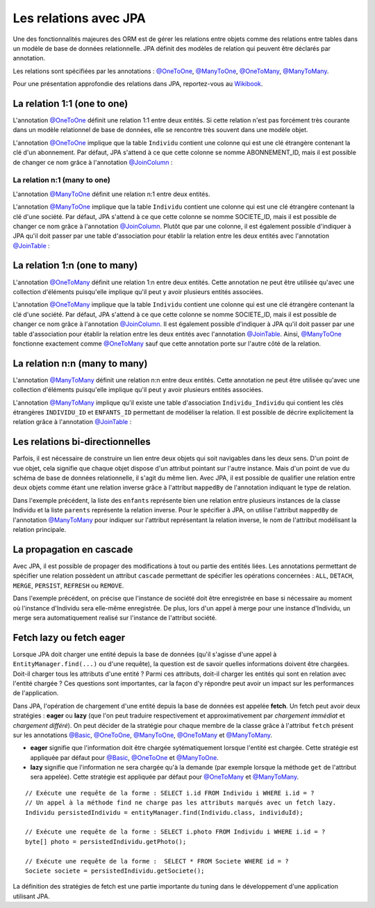 Les relations avec JPA
######################

Une des fonctionnalités majeures des ORM est de gérer les relations
entre objets comme des relations entre tables dans un modèle de base de
données relationnelle. JPA définit des modèles de relation qui peuvent
être déclarés par annotation.

Les relations sont spécifiées par les annotations : `@OneToOne`_, `@ManyToOne`_,
`@OneToMany`_, `@ManyToMany`_.

Pour une présentation approfondie des relations dans JPA, reportez-vous
au `Wikibook <http://en.wikibooks.org/wiki/Java_Persistence/Relationships>`__.

La relation 1:1 (one to one)
****************************

L'annotation `@OneToOne`_ définit une relation 1:1 entre deux entités.
Si cette relation n'est pas
forcément très courante dans un modèle relationnel de base de données,
elle se rencontre très souvent dans une modèle objet.

.. code-block:: java
    :caption: Exemple de relation OneToOne

    import javax.persistence.Entity;
    import javax.persistence.GeneratedValue;
    import javax.persistence.GenerationType;
    import javax.persistence.Id;
    import javax.persistence.OneToOne;

    @Entity
    public class Individu {

      @Id
      @GeneratedValue(strategy = GenerationType.IDENTITY)
      private Long id;

      @OneToOne
      private Abonnement abonnement;

      // getters et setters omis ...
    }

.. code-block:: java
    :caption: La classe associée dans la relation OneToOne

    import javax.persistence.Entity;
    import javax.persistence.GeneratedValue;
    import javax.persistence.GenerationType;
    import javax.persistence.Id;

    @Entity
    public class Abonnement {

      @Id
      @GeneratedValue(strategy = GenerationType.IDENTITY)
      private Long id;

      // getters et setters omis ...
    }

L'annotation `@OneToOne`_ implique que la table ``Individu`` contient
une colonne qui est une clé étrangère contenant la clé d'un abonnement.
Par défaut, JPA s'attend à ce que cette colonne se nomme ABONNEMENT\_ID,
mais il est possible de changer ce nom grâce à l'annotation
`@JoinColumn`_ :

.. code-block:: java
    :caption: Déclaration de la clé étrangère

    import javax.persistence.Entity;
    import javax.persistence.GeneratedValue;
    import javax.persistence.GenerationType;
    import javax.persistence.Id;
    import javax.persistence.JoinColumn;
    import javax.persistence.OneToOne;

    @Entity
    public class Individu {

      @Id
      @GeneratedValue(strategy = GenerationType.IDENTITY)
      private Long id;

      @OneToOne
      @JoinColumn(name = "abonnement_fk")
      private Abonnement abonnement;

      // getters et setters omis ...
    }

La relation n:1 (many to one)
=============================

L'annotation `@ManyToOne`_ définit une relation n:1 entre deux entités.

.. code-block:: java
    :caption: Exemple de relation ManyToOne

    import javax.persistence.Entity;
    import javax.persistence.GeneratedValue;
    import javax.persistence.GenerationType;
    import javax.persistence.Id;
    import javax.persistence.ManyToOne;

    @Entity
    public class Individu {

      @Id
      @GeneratedValue(strategy = GenerationType.IDENTITY)
      private Long id;

      @ManyToOne
      private Societe societe;

      // getters et setters omis ...
    }

.. code-block:: java
    :caption: La classe associée dans la relation ManyToOne

    import javax.persistence.Entity;
    import javax.persistence.GeneratedValue;
    import javax.persistence.GenerationType;
    import javax.persistence.Id;

    @Entity
    public class Societe {

      @Id
      @GeneratedValue(strategy = GenerationType.IDENTITY)
      private Long id;

      // getters et setters omis ...
    }

L'annotation `@ManyToOne`_ implique que la table ``Individu`` contient
une colonne qui est une clé étrangère contenant la clé d'une société.
Par défaut, JPA s'attend à ce que cette colonne se nomme SOCIETE\_ID,
mais il est possible de changer ce nom grâce à l'annotation `@JoinColumn`_.
Plutôt que par une colonne, il est également possible d'indiquer à JPA
qu'il doit passer par une table d'association pour établir la relation
entre les deux entités avec l'annotation `@JoinTable`_ :

.. code-block:: java
    :caption: Déclaration d'une table d'association

    import javax.persistence.Entity;
    import javax.persistence.GeneratedValue;
    import javax.persistence.GenerationType;
    import javax.persistence.Id;
    import javax.persistence.JoinColumn;
    import javax.persistence.JoinTable;
    import javax.persistence.ManyToOne;

    @Entity
    public class Individu {

      @Id
      @GeneratedValue(strategy = GenerationType.IDENTITY)
      private Long id;

      @ManyToOne
      // déclaration d'une table d'association
      @JoinTable(name = "societe_individu",
                 joinColumns = @JoinColumn(name = "individu_id"),
                 inverseJoinColumns = @JoinColumn(name = "societe_id"))
      private Societe societe;

      // getters et setters omis ...
    }

La relation 1:n (one to many)
*****************************

L'annotation `@OneToMany`_ définit une relation 1:n entre deux entités.
Cette annotation ne peut être utilisée qu'avec une collection d'éléments
puisqu'elle implique qu'il peut y avoir plusieurs entités associées.

.. code-block:: java
    :caption: Exemple de relation OneToMany

    import java.util.ArrayList;
    import java.util.List;

    import javax.persistence.Entity;
    import javax.persistence.GeneratedValue;
    import javax.persistence.GenerationType;
    import javax.persistence.Id;
    import javax.persistence.OneToMany;

    @Entity
    public class Societe {

      @Id
      @GeneratedValue(strategy = GenerationType.IDENTITY)
      private Long id;

      @OneToMany
      private List<Individu> employes = new ArrayList<>();

      // getters et setters omis ...
    }

.. code-block:: java
    :caption: La classe associée dans la relation OneToMany

    import javax.persistence.Entity;
    import javax.persistence.GeneratedValue;
    import javax.persistence.GenerationType;
    import javax.persistence.Id;

    @Entity
    public class Individu {

      @Id
      @GeneratedValue(strategy = GenerationType.IDENTITY)
      private Long id;

      // getters et setters omis ...
    }

L'annotation `@OneToMany`_ implique que la table ``Individu`` contient
une colonne qui est une clé étrangère contenant la clé d'une société.
Par défaut, JPA s'attend à ce que cette colonne se nomme SOCIETE\_ID,
mais il est possible de changer ce nom grâce à l'annotation `@JoinColumn`_.
Il est également possible d'indiquer à JPA qu'il doit passer par une
table d'association pour établir la relation entre les deux entités avec
l'annotation `@JoinTable`_.
Ainsi, `@ManyToOne`_ fonctionne exactement comme `@OneToMany`_ sauf
que cette annotation porte sur l'autre côté de la relation.

La relation n:n (many to many)
******************************

L'annotation `@ManyToMany`_
définit une relation n:n entre deux entités. Cette annotation ne peut
être utilisée qu'avec une collection d'éléments puisqu'elle implique
qu'il peut y avoir plusieurs entités associées.

.. code-block:: java
    :caption: Exemple de relation ManyToMany

    import javax.persistence.Entity;
    import javax.persistence.GeneratedValue;
    import javax.persistence.GenerationType;
    import javax.persistence.Id;
    import javax.persistence.ManyToMany;

    @Entity
    public class Individu {

      @Id
      @GeneratedValue(strategy = GenerationType.IDENTITY)
      private Long id;

      @ManyToMany
      private List<Individu> enfants = new ArrayList<>();

      // getters et setters omis ...
    }

L'annotation `@ManyToMany`_ implique qu'il existe une table
d'association ``Individu_Individu`` qui contient les clés étrangères
``INDIVIDU_ID`` et ``ENFANTS_ID`` permettant de modéliser la relation.
Il est possible de décrire explicitement la relation grâce à l'annotation
`@JoinTable`_ :

.. code-block:: java
    :caption: Déclaration de la table d'association

    import java.util.ArrayList;
    import java.util.List;

    import javax.persistence.Entity;
    import javax.persistence.GeneratedValue;
    import javax.persistence.GenerationType;
    import javax.persistence.Id;
    import javax.persistence.JoinColumn;
    import javax.persistence.JoinTable;
    import javax.persistence.ManyToMany;

    @Entity
    public class Individu {

      @Id
      @GeneratedValue(strategy = GenerationType.IDENTITY)
      private Long id;

      @ManyToMany
      @JoinTable(name = "ParentEnfant",
                 joinColumns = @JoinColumn(name = "parent_id"),
                 inverseJoinColumns = @JoinColumn(name = "enfant_id"))
      private List<Individu> enfants = new ArrayList<>();

      // getters et setters omis ...
    }

Les relations bi-directionnelles
********************************

Parfois, il est nécessaire de construire un lien entre deux objets qui
soit navigables dans les deux sens. D'un point de vue objet, cela
signifie que chaque objet dispose d'un attribut pointant sur l'autre
instance. Mais d'un point de vue du schéma de base de données
relationnelle, il s'agit du même lien. Avec JPA, il est possible de
qualifier une relation entre deux objets comme étant une relation
inverse grâce à l'attribut ``mappedBy`` de l'annotation indiquant le
type de relation.

.. code-block:: java
    :caption: Exemple d'une relation bi-directionnelle avec ``mappedBy``

    import java.util.ArrayList;
    import java.util.List;

    import javax.persistence.Entity;
    import javax.persistence.GeneratedValue;
    import javax.persistence.GenerationType;
    import javax.persistence.Id;
    import javax.persistence.ManyToMany;

    @Entity
    public class Individu {

      @Id
      @GeneratedValue(strategy = GenerationType.IDENTITY)
      private Long id;

      @ManyToMany
      private List<Individu> enfants = new ArrayList<>();

      @ManyToMany(mappedBy = "enfants")
      private List<Individu> parents = new ArrayList<>();

      // getters et setters omis ...
    }

Dans l'exemple précédent, la liste des ``enfants`` représente bien une
relation entre plusieurs instances de la classe Individu et la liste
``parents`` représente la relation inverse. Pour le spécifier à JPA, on
utilise l'attribut ``mappedBy`` de l'annotation `@ManyToMany`_ pour
indiquer sur l'attribut représentant la relation inverse, le nom de
l'attribut modélisant la relation principale.

La propagation en cascade
*************************

Avec JPA, il est possible de propager des modifications à tout ou partie
des entités liées. Les annotations permettant de spécifier une relation
possèdent un attribut ``cascade`` permettant de spécifier les opérations
concernées : ``ALL``, ``DETACH``, ``MERGE``, ``PERSIST``, ``REFRESH`` ou
``REMOVE``.

.. code-block:: java
    :caption: Exemple d'opérations en cascade

    import javax.persistence.CascadeType;
    import javax.persistence.Entity;
    import javax.persistence.GeneratedValue;
    import javax.persistence.GenerationType;
    import javax.persistence.Id;
    import javax.persistence.ManyToOne;

    @Entity
    public class Individu {

      @Id
      @GeneratedValue(strategy = GenerationType.IDENTITY)
      private Long id;

      @ManyToOne(cascade = { CascadeType.PERSIST, CascadeType.MERGE })
      private Societe societe;

      // getters et setters omis ...
    }

Dans l'exemple précédent, on précise que l'instance de société doit être
enregistrée en base si nécessaire au moment où l'instance d'Individu
sera elle-même enregistrée. De plus, lors d'un appel à merge pour une
instance d'Individu, un merge sera automatiquement realisé sur
l'instance de l'attribut société.

Fetch lazy ou fetch eager
*************************

Lorsque JPA doit charger une entité depuis la base de données (qu'il
s'agisse d'une appel à ``EntityManager.find(...)`` ou d'une requête), la
question est de savoir quelles informations doivent être chargées.
Doit-il charger tous les attributs d'une entité ? Parmi ces attributs,
doit-il charger les entités qui sont en relation avec l'entité chargée ?
Ces questions sont importantes, car la façon d'y répondre peut avoir un
impact sur les performances de l'application.

Dans JPA, l'opération de chargement d'une entité depuis la base de
données est appelée **fetch**. Un fetch peut avoir deux stratégies :
**eager** ou **lazy** (que l'on peut traduire respectivement et
approximativement par *chargement immédiat* et *chargement différé*). On
peut décider de la stratégie pour chaque membre de la classe grâce à
l'attribut ``fetch`` présent sur les annotations `@Basic`_, `@OneToOne`_,
`@ManyToOne`_, `@OneToMany`_ et `@ManyToMany`_.

-  **eager** signifie que l'information doit être chargée
   sytématiquement lorsque l'entité est chargée. Cette stratégie est
   appliquée par défaut pour `@Basic`_, `@OneToOne`_ et `@ManyToOne`_.
-  **lazy** signifie que l'information ne sera chargée qu'à la demande
   (par exemple lorsque la méthode ``get`` de l'attribut sera appelée).
   Cette stratégie est appliquée par défaut pour `@OneToMany`_ et
   `@ManyToMany`_.

.. code-block:: java
    :caption: Exemple d'utilisation de fetch lazy

    import javax.persistence.Basic;
    import javax.persistence.Entity;
    import javax.persistence.FetchType;
    import javax.persistence.GeneratedValue;
    import javax.persistence.GenerationType;
    import javax.persistence.Id;
    import javax.persistence.Lob;
    import javax.persistence.ManyToOne;

    @Entity
    public class Individu {

      @Id
      @GeneratedValue(strategy = GenerationType.IDENTITY)
      private Long id;

      @ManyToOne(fetch = FetchType.LAZY)
      private Societe societe;

      /*
       * Stocke la photo d'identité sous une forme binaire. Comme l'information peut être
       * volumineuse, on déclare un fetch lazy pour ne déclencher le chargement qu'à l'appel
       * de getPhoto(), c'est-à-dire quand l'application en a vraiment besoin.
       */
      @Lob
      @Basic(fetch = FetchType.LAZY)
      private byte[] photo;

      // getters et setters omis ...
    }

::

    // Exécute une requête de la forme : SELECT i.id FROM Individu i WHERE i.id = ?
    // Un appel à la méthode find ne charge pas les attributs marqués avec un fetch lazy.
    Individu persistedIndividu = entityManager.find(Individu.class, individuId);

    // Exécute une requête de la forme : SELECT i.photo FROM Individu i WHERE i.id = ?
    byte[] photo = persistedIndividu.getPhoto();

    // Exécute une requête de la forme :  SELECT * FROM Societe WHERE id = ?
    Societe societe = persistedIndividu.getSociete();

La définition des stratégies de fetch est une partie importante du
tuning dans le développement d'une application utilisant JPA.


.. _@OneToOne: http://docs.oracle.com/javaee/7/api/javax/persistence/OneToOne.html
.. _@ManyToOne: http://docs.oracle.com/javaee/7/api/javax/persistence/ManyToOne.html
.. _@OneToMany: http://docs.oracle.com/javaee/7/api/javax/persistence/OneToMany.html
.. _@ManyToMany: http://docs.oracle.com/javaee/7/api/javax/persistence/ManyToMany.html
.. _@JoinColumn: http://docs.oracle.com/javaee/7/api/javax/persistence/JoinColumn.html
.. _@JoinTable: http://docs.oracle.com/javaee/7/api/javax/persistence/JoinTable.html
.. _@Basic: https://docs.oracle.com/javaee/7/api/javax/persistence/Basic.html

